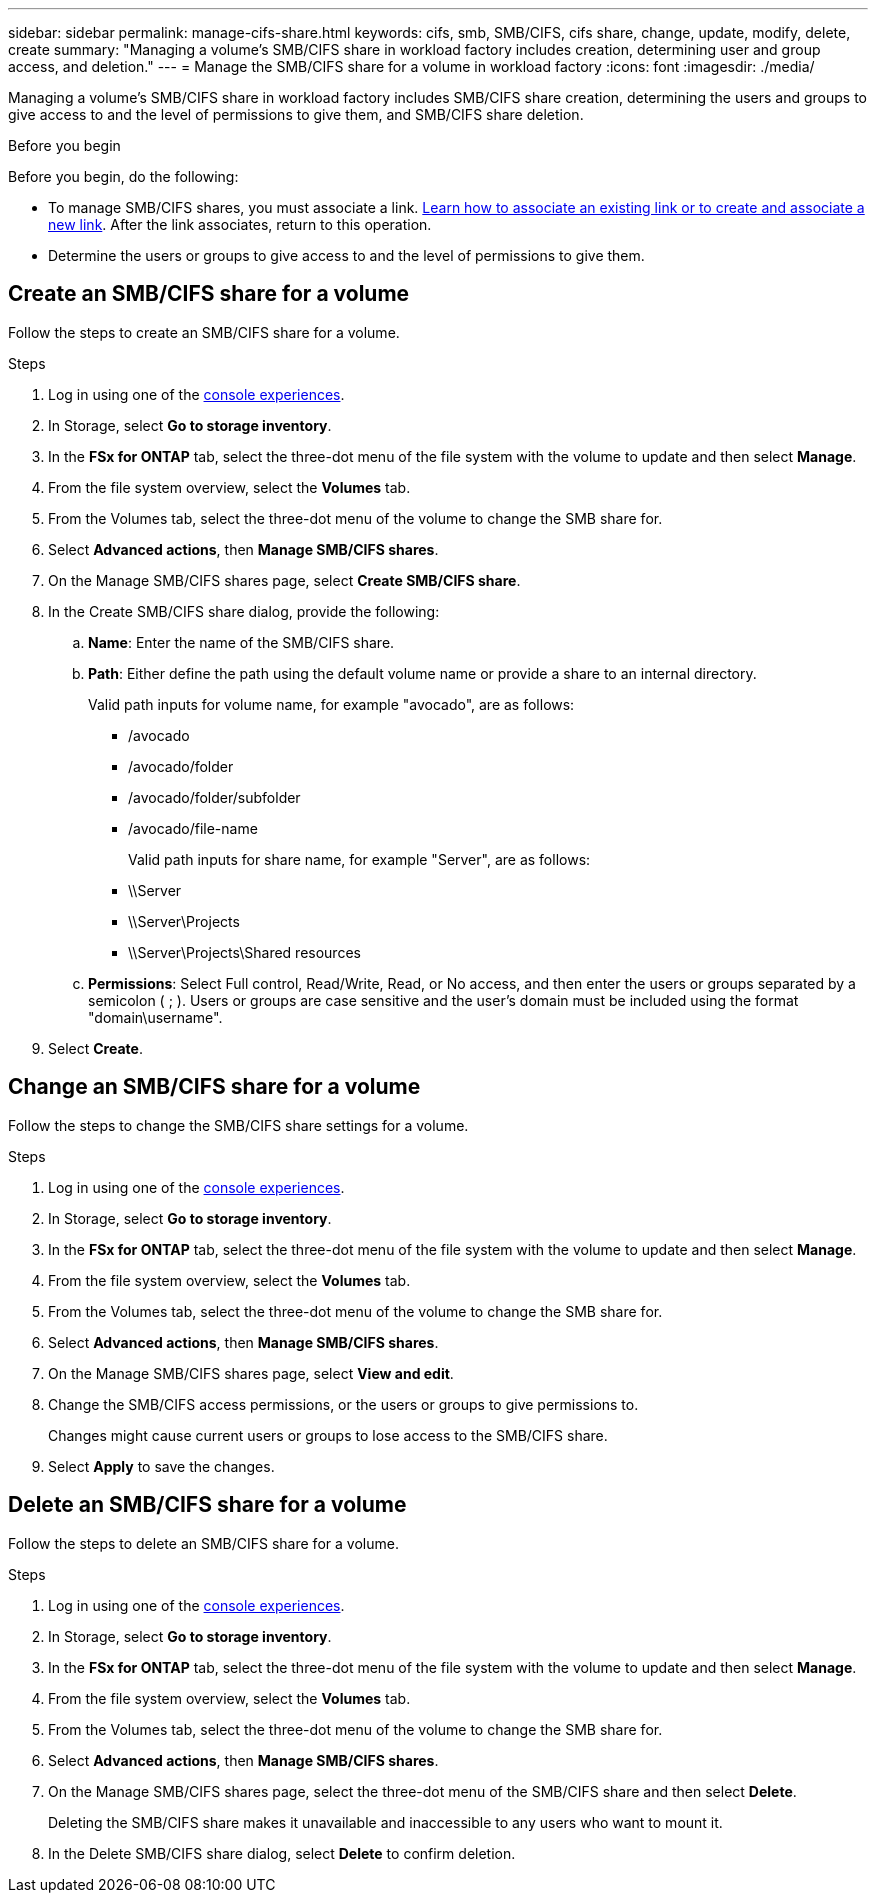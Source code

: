 ---
sidebar: sidebar
permalink: manage-cifs-share.html
keywords: cifs, smb, SMB/CIFS, cifs share, change, update, modify, delete, create
summary: "Managing a volume's SMB/CIFS share in workload factory includes creation, determining user and group access, and deletion." 
---
= Manage the SMB/CIFS share for a volume in workload factory
:icons: font
:imagesdir: ./media/

[.lead]
Managing a volume's SMB/CIFS share in workload factory includes SMB/CIFS share creation, determining the users and groups to give access to and the level of permissions to give them, and SMB/CIFS share deletion.

.Before you begin
Before you begin, do the following: 

* To manage SMB/CIFS shares, you must associate a link. link:https://docs.netapp.com/us-en/workload-fsx-ontap/create-link.html[Learn how to associate an existing link or to create and associate a new link]. After the link associates, return to this operation. 
* Determine the users or groups to give access to and the level of permissions to give them. 

== Create an SMB/CIFS share for a volume
Follow the steps to create an SMB/CIFS share for a volume. 

.Steps
. Log in using one of the link:https://docs.netapp.com/us-en/workload-setup-admin/console-experiences.html[console experiences^].
. In Storage, select *Go to storage inventory*.
. In the *FSx for ONTAP* tab, select the three-dot menu of the file system with the volume to update and then select *Manage*.
. From the file system overview, select the *Volumes* tab. 
. From the Volumes tab, select the three-dot menu of the volume to change the SMB share for. 
. Select *Advanced actions*, then *Manage SMB/CIFS shares*. 
. On the Manage SMB/CIFS shares page, select *Create SMB/CIFS share*.
. In the Create SMB/CIFS share dialog, provide the following: 
.. *Name*: Enter the name of the SMB/CIFS share.
.. *Path*: Either define the path using the default volume name or provide a share to an internal directory. 
+
Valid path inputs for volume name, for example "avocado", are as follows:
+
** /avocado
** /avocado/folder
** /avocado/folder/subfolder
** /avocado/file-name
+
Valid path inputs for share name, for example "Server", are as follows:

** \\Server
** \\Server\Projects
** \\Server\Projects\Shared resources
.. *Permissions*: Select Full control, Read/Write, Read, or No access, and then enter the users or groups separated by a semicolon ( ; ). Users or groups are case sensitive and the user's domain must be included using the format "domain\username".  
. Select *Create*. 

== Change an SMB/CIFS share for a volume
Follow the steps to change the SMB/CIFS share settings for a volume.

.Steps
. Log in using one of the link:https://docs.netapp.com/us-en/workload-setup-admin/console-experiences.html[console experiences^].
. In Storage, select *Go to storage inventory*.
. In the *FSx for ONTAP* tab, select the three-dot menu of the file system with the volume to update and then select *Manage*.
. From the file system overview, select the *Volumes* tab. 
. From the Volumes tab, select the three-dot menu of the volume to change the SMB share for. 
. Select *Advanced actions*, then *Manage SMB/CIFS shares*. 
. On the Manage SMB/CIFS shares page, select *View and edit*.
. Change the SMB/CIFS access permissions, or the users or groups to give permissions to. 
+
Changes might cause current users or groups to lose access to the SMB/CIFS share.
. Select *Apply* to save the changes.

== Delete an SMB/CIFS share for a volume
Follow the steps to delete an SMB/CIFS share for a volume.

.Steps
. Log in using one of the link:https://docs.netapp.com/us-en/workload-setup-admin/console-experiences.html[console experiences^].
. In Storage, select *Go to storage inventory*.
. In the *FSx for ONTAP* tab, select the three-dot menu of the file system with the volume to update and then select *Manage*.
. From the file system overview, select the *Volumes* tab. 
. From the Volumes tab, select the three-dot menu of the volume to change the SMB share for. 
. Select *Advanced actions*, then *Manage SMB/CIFS shares*. 
. On the Manage SMB/CIFS shares page, select the three-dot menu of the SMB/CIFS share and then select *Delete*. 
+
Deleting the SMB/CIFS share makes it unavailable and inaccessible to any users who want to mount it.
. In the Delete SMB/CIFS share dialog, select *Delete* to confirm deletion.